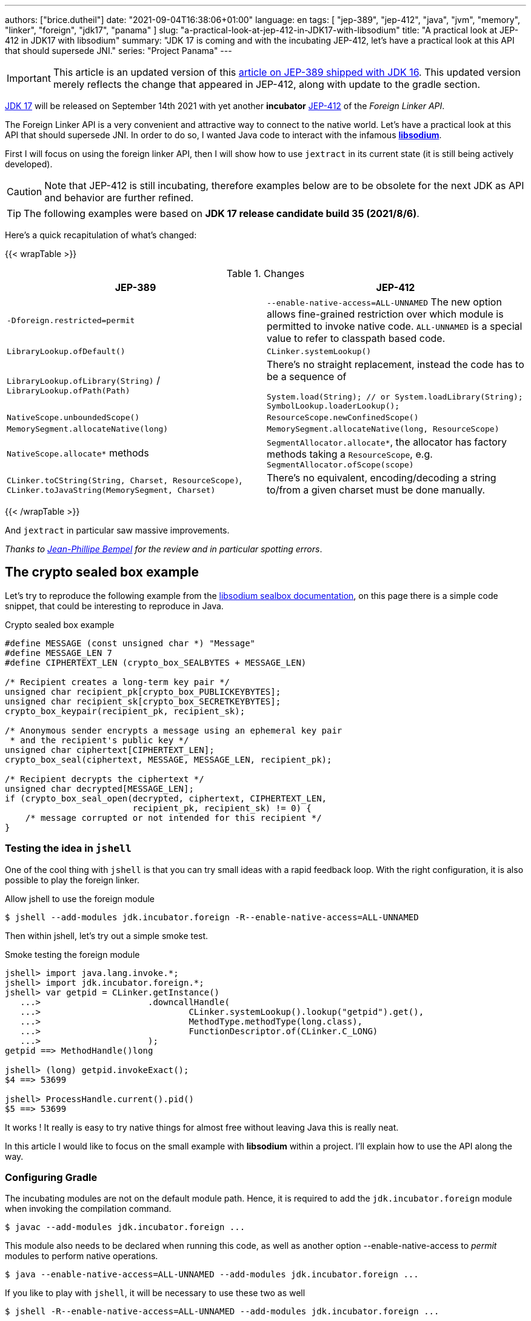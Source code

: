 ---
authors: ["brice.dutheil"]
date: "2021-09-04T16:38:06+01:00"
language: en
tags: [ "jep-389", "jep-412", "java", "jvm", "memory", "linker", "foreign", "jdk17", "panama" ]
slug: "a-practical-look-at-jep-412-in-JDK17-with-libsodium"
title: "A practical look at JEP-412 in JDK17 with libsodium"
summary: "JDK 17 is coming and with the incubating JEP-412, let's have a practical look at this API that should supersede JNI."
series: "Project Panama"
---

IMPORTANT: This article is an updated version of this
https://blog.arkey.fr/2021/02/20/a-practical-look-at-jep-389-in-jdk16-with-libsodium/[article on JEP-389 shipped with JDK 16].
This updated version merely reflects the change that appeared in JEP-412, along
with update to the gradle section.

https://openjdk.java.net/projects/jdk/17/[JDK 17] will be released on September
14th 2021 with yet another *incubator* https://openjdk.java.net/jeps/412[JEP-412]
of the _Foreign Linker API_.


The Foreign Linker API is a very convenient and attractive way to connect to
the native world. Let's have a practical look at this API that should supersede JNI.
In order to do so, I wanted Java code to interact with the infamous
https://doc.libsodium.org/[*libsodium*].

First I will focus on using the foreign linker API, then I will show how to use
`jextract` in its current state (it is still being actively developed).


CAUTION: Note that JEP-412 is still incubating, therefore examples below are to be
obsolete for the next JDK as API and behavior are further refined.

TIP: The following examples were based on *JDK 17 release candidate build 35 (2021/8/6)*.

Here's a quick recapitulation of what's changed:

{{< wrapTable >}}

.Changes
|===
| JEP-389 | JEP-412

| `-Dforeign.restricted=permit`
| `--enable-native-access=ALL-UNNAMED`
The new option allows fine-grained restriction over which module is permitted
to invoke native code. `ALL-UNNAMED` is a special value to refer to classpath
based code.

| `LibraryLookup.ofDefault()`
| `CLinker.systemLookup()`

| `LibraryLookup.ofLibrary(String)` / `LibraryLookup.ofPath(Path)`
a| There's no straight replacement, instead the code has to be a sequence of


[source, java]
----
System.load(String); // or System.loadLibrary(String);
SymbolLookup.loaderLookup();
----


| `NativeScope.unboundedScope()`
| `ResourceScope.newConfinedScope()`

| `MemorySegment.allocateNative(long)`
| `MemorySegment.allocateNative(long, ResourceScope)`

| `NativeScope.allocate*` methods
| `SegmentAllocator.allocate*`, the allocator has factory methods taking a
`ResourceScope`, e.g. `SegmentAllocator.ofScope(scope)`

| `CLinker.toCString(String, Charset, ResourceScope)`,
`CLinker.toJavaString(MemorySegment, Charset)`
| There's no equivalent, encoding/decoding a string to/from a given charset
must be done manually.

|===

{{< /wrapTable >}}


And `jextract` in particular saw massive improvements.

_Thanks to https://twitter.com/jpbempel[Jean-Phillipe Bempel] for the review and
in particular spotting errors_.

== The crypto sealed box example

Let's try to reproduce the following example from the
https://doc.libsodium.org/public-key_cryptography/sealed_boxes[libsodium sealbox documentation],
on this page there is a simple code snippet, that could be interesting to reproduce in Java.

.Crypto sealed box example
[source, c]
----
#define MESSAGE (const unsigned char *) "Message"
#define MESSAGE_LEN 7
#define CIPHERTEXT_LEN (crypto_box_SEALBYTES + MESSAGE_LEN)

/* Recipient creates a long-term key pair */
unsigned char recipient_pk[crypto_box_PUBLICKEYBYTES];
unsigned char recipient_sk[crypto_box_SECRETKEYBYTES];
crypto_box_keypair(recipient_pk, recipient_sk);

/* Anonymous sender encrypts a message using an ephemeral key pair
 * and the recipient's public key */
unsigned char ciphertext[CIPHERTEXT_LEN];
crypto_box_seal(ciphertext, MESSAGE, MESSAGE_LEN, recipient_pk);

/* Recipient decrypts the ciphertext */
unsigned char decrypted[MESSAGE_LEN];
if (crypto_box_seal_open(decrypted, ciphertext, CIPHERTEXT_LEN,
                         recipient_pk, recipient_sk) != 0) {
    /* message corrupted or not intended for this recipient */
}
----

=== Testing the idea in `jshell`

One of the cool thing with `jshell` is that you can try small ideas with a rapid
feedback loop. With the right configuration, it is also possible to play the
foreign linker.

.Allow jshell to use the foreign module
[source, shell]
----
$ jshell --add-modules jdk.incubator.foreign -R--enable-native-access=ALL-UNNAMED
----

Then within jshell, let's try out a simple smoke test.

.Smoke testing the foreign module
[source]
----
jshell> import java.lang.invoke.*;
jshell> import jdk.incubator.foreign.*;
jshell> var getpid = CLinker.getInstance()
   ...>                     .downcallHandle(
   ...>                             CLinker.systemLookup().lookup("getpid").get(),
   ...>                             MethodType.methodType(long.class),
   ...>                             FunctionDescriptor.of(CLinker.C_LONG)
   ...>                     );
getpid ==> MethodHandle()long

jshell> (long) getpid.invokeExact();
$4 ==> 53699

jshell> ProcessHandle.current().pid()
$5 ==> 53699
----

It works ! It really is easy to try native things for almost free without
leaving Java this is really neat.

In this article I would like to focus on the small example
with **libsodium** within a project. I'll explain how to use the API along the way.


=== Configuring Gradle

The incubating modules are not on the default module path. Hence, it is required
to add the `jdk.incubator.foreign` module when invoking the compilation command.

[source, shell]
----
$ javac --add-modules jdk.incubator.foreign ...
----

This module also needs to be declared when running this code, as well as
another option --enable-native-access to _permit_ modules to perform native operations.

[source, shell]
----
$ java --enable-native-access=ALL-UNNAMED --add-modules jdk.incubator.foreign ...
----

If you like to play with `jshell`, it will be necessary to use these two as well

[source, shell]
----
$ jshell -R--enable-native-access=ALL-UNNAMED --add-modules jdk.incubator.foreign ...
----

Then comes the question to configure the build tool. I am using Gradle, the
configuration is likely similar for other build tool.

TIP: The following lines assume Gradle 7.2.


.build.gradle.kts
[source, kotlin]
----
// ...

java {
    toolchain {
        languageVersion.set(JavaLanguageVersion.of(17))
    }
}

tasks {
    withType<JavaCompile>().configureEach {
        options.compilerArgs = listOf(
                "--add-modules", "jdk.incubator.foreign" // <1>
        )
        options.release.set(17)
    }

    withType<JavaExec>().configureEach {
        jvmArgs("--enable-native-access=ALL-UNNAMED", // <2>
                "--add-modules", "jdk.incubator.foreign")
        javaLauncher.set(project.javaToolchains.launcherFor(java.toolchain)) // <3>
    }

    withType<Test>().configureEach {
        useJUnitPlatform()
        jvmArgs("--enable-native-access=ALL-UNNAMED", // <4>
                "--add-modules", "jdk.incubator.foreign")
    }
}
----
<1> Let the compiler knows about the `jdk.incubator.foreign` module
<2> Configure the tasks that execute a main class, while this is not immediately useful
IntelliJ IDEA will pick up this configuration, when you click running a `main` method.
<3> Currently, the project toolchain is not the default value for some properties
like the `JavaExec` task launcher, see https://github.com/gradle/gradle/issues/16791[gradle/gradle/issues#16791].
<4> Configure test tasks to be able to run `jdk.incubator.foreign` tests.

=== The first and minimal call `crypto_box_sealbytes`

==== Lookup

The very first thing to set up is the native symbol lookup mechanism. In JDK 17
the nifty `LibraryLookup` is gone, in my opinion this API was better as it allowed
to pass a path, which is particularly useful when embedding native libraries in JARs.

Basically in the JDK 17 there's two options:

* `CLinker.systemLookup()` this mechanism will find symbols in the system libraries,
libraries of the JVM itself ; the path is defined in this property `sun.boot.library.path`
+
[source, shell]
----
$ jshell -s - <<< "System.out.println(System.getProperty(\"sun.boot.library.path\"))"
/Users/brice/.asdf/installs/java/openjdk-17/lib
----
+
And it doesn't seem related to classloader.

* `SymbolLookup.loaderLookup()` on the other hand appear to be based library
loaded via `System.load` / `System.loadLibrary`, which are tied to the classloader.
This mechanism will look up libraries defined in the `java.library.path` property
+
[source, shell]
----
jshell -s - <<< "System.out.println(System.getProperty(\"java.library.path\"))"
/Users/brice/Library/Java/Extensions:/Library/Java/Extensions:/Network/Library/Java/Extensions:/System/Library/Java/Extensions:/usr/lib/java:.
----

So which method to choose ?

Assuming libsodium has been installed with https://brew.sh[homebrew]
(`brew install libsodium`) this should install a symbolic link in
`$(brew --prefix)/lib/libsodium.dylib` (or `/usr/local/lib/libsodium.dylib`).

Basically there's two choice to consume this library, and it is very similar to
what was needed with JNI.

* either the runtime execution requires alteration via the environment variable
`JAVA_LIBRARY_PATH`, and the library can be loaded by its name `System.loadLibrary("sodium")` .
+
----
env JAVA_LIBRARY_PATH=:/usr/local/lib java --enable-native-access=ALL-UNNAMED ...
----

* or the code explicitly load the library from a path `System.load("/usr/local/lib/libsodium.dylib")`
without requiring to change environment variable.

In the code however the question remain: Which lookup mechanism ?

* Well if it's a library loaded via `System::load` or `System::loadLibrary`
then use `SymbolLookup.loaderLookup()`.
* If it is system library with system symbols like `printf` or `getpid`, the code
need to use `CLinker.systemLookup`.


Let's define the lookup this way for this article

[source, java]
----

static {
    System.load("/usr/local/lib/libsodium.dylib");
    libsodiumLookup = SymbolLookup.loaderLookup();
}
----


==== From C to Java

Going back to the snippet to translate, the first lines makes use of a few macros
(the lines starting with `#define`), we can assume that `MESSAGE` will be a
method parameter, `MESSAGE_LEN` will be derived from the message parameter,
and `CIPHERTEXT_LEN` is also derived from the message but needs another constant
`crypto_box_SEALBYTES`.

The first thing needed is to acquire the `crypto_box_SEALBYTES` constant, looking at
https://github.com/jedisct1/libsodium/blob/ae4add868124a32d4e54da10f9cd99240aecc0aa/src/libsodium/include/sodium/crypto_box.h#L125-L127[`crypto_box.h`]
there's a method `size_t crypto_box_sealbytes(void);` that returns this constant.

It's simple, and it will be the first method I will present here.

The first challenge is to map the return type `size_t`, _unsigned integer type_,
since the constant
https://github.com/jedisct1/libsodium/blob/ae4add868124a32d4e54da10f9cd99240aecc0aa/src/libsodium/include/sodium/crypto_box.h#L125-L127[^1^]
https://github.com/jedisct1/libsodium/blob/ae4add868124a32d4e54da10f9cd99240aecc0aa/src/libsodium/include/sodium/crypto_box_curve25519xsalsa20poly1305.h#L19[^2^]
https://github.com/jedisct1/libsodium/blob/ae4add868124a32d4e54da10f9cd99240aecc0aa/src/libsodium/include/sodium/crypto_box_curve25519xsalsa20poly1305.h#L35[^3^]
is inferior to the integer max value and that I'd like to use
this as an array size, I will map it to an `int`.

.crypto_box_sealbytes (.java)
[source, java]
----
MethodHandle crypto_box_sealbytes =
        CLinker.getInstance()
               .downcallHandle(
                       libsodiumLookup.lookup("crypto_box_sealbytes").get(),
                       MethodType.methodType(int.class),
                       FunctionDescriptor.of(CLinker.C_INT)
               );

var crypto_box_SEALBYTES = (int) crypto_box_sealbytes.invokeExact();
----

The java type and the C descriptor must match, otherwise the call will fail at
runtime with a `IllegalArgumentException`.

.Carrier mismatch long != b32
[role="primary"]
====
If the java method type used `long.class`, and the C descriptor was `C_INT`,
the code would have failed with a carrier mismatch.

[source]
----
java.lang.IllegalArgumentException: Carrier size mismatch: long != b32[abi/kind=INT]
----
====

.Carrier mismatch int != b64
[role="secondary"]
====
If the java method type used `int.class`, and the C descriptor was `C_LONG`,
the code would have failed with a carrier mismatch.

[source]
----
java.lang.IllegalArgumentException: Carrier size mismatch: int != b64[abi/kind=LONG]
----
====

For reference, `CLinker.C_INT` is actually a `MemoryLayout`, a _layout_ is used
to model native memory, it is particularly useful when modeling the native
datatype like ``struct``s, ``union``s, etc.


=== Then a more interesting case, passing argument pointers

The next part of the example is a little more involved code, the
`crypto_box_keypair` method takes two array pointers `recipient_pk` and
`recipient_sk`, the generated keypair will be written to the given byte array.

.crypto_box_keypair (.c)
[source, c]
----
unsigned char recipient_pk[crypto_box_PUBLICKEYBYTES];
unsigned char recipient_sk[crypto_box_SECRETKEYBYTES];
crypto_box_keypair(recipient_pk, recipient_sk);
----

In order to initialize the size of these arrays, the codes needs
two constants `crypto_box_PUBLICKEYBYTES` and
`crypto_box_SECRETKEYBYTES`. To access these two it'll be the same
as `crypto_box_SEALBYTES`.

The C mapping is easy to get : a void method that takes 2 pointers 
`FunctionDescriptor.ofVoid(C_POINTER, C_POINTER)`. In Java the method type
require a type called `MemoryAddress` which represents the pointer address.

The pointers need to point to some memory. That's what the `MemorySegment` type
is for. Before invoking the method the necessary memory will be allocated
via `MemorySegment::allocateNative`, and the respective memory segment address
will be passed.

.crypto_box_keypair (.java)
[source, java]
----
MethodHandle crypto_box_keypair =
        CLinker.getInstance().downcallHandle(
                libsodiumLookup.lookup("crypto_box_keypair").get(),
                MethodType.methodType(
                        void.class,
                        MemoryAddress.class, // pk
                        MemoryAddress.class  // sk
                ),
                FunctionDescriptor.ofVoid(C_POINTER, C_POINTER)
        );

var recipientPublicKey = MemorySegment.allocateNative(crypto_box_publickeybytes(), scope); // <1>
var recipientSecretKey = MemorySegment.allocateNative(crypto_box_secretkeybytes(), scope); // <1>
crypto_box_keypair.invokeExact(recipientPublicKey.address(),
                               recipientSecretKey.address());

var kp = new CryptoBoxKeyPair(
        recipientPublicKey.toByteArray(),
        recipientSecretKey.toByteArray()
);
----
<1> The `MemorySegment::allocateNative` method takes the segment size and a `ResourceScope`.

JEP-389 already had the concept of bounded usage for memory segments with
the `NativeScope` class, but it was still possible to write code that never
deallocates native memory.
The API in the JEP-412 improves over JEP-389 and now imposes the user to handle
*the native segment lifecycle* via the same concepts embodied by the
`ResourceScope` type.

The above is completed by wrapping it in a _try-with-resources_ block with a
`ResourceScope`, the scope will be take care the allocated memory segment upon
the block exit.

.crypto_box_keypair with `ResourceScope` (.java)
[source, java]
----
MethodHandle crypto_box_keypair = ...

try (var scope = ResourceScope.newConfinedScope()) {
    var recipientPublicKey = MemorySegment.allocateNative(crypto_box_publickeybytes(), scope);
    var recipientSecretKey = MemorySegment.allocateNative(crypto_box_secretkeybytes(), scope);

    crypto_box_keypair.invokeExact(recipientPublicKey.address(),
                                   recipientSecretKey.address());

    return new CryptoBoxKeyPair(
            recipientPublicKey.toByteArray(),
            recipientSecretKey.toByteArray()
    );
}
----

In order to get back the off-heap content into Java types, the code can call
any of the `to\{The Java Type}` methods on the `MemorySegment` instance, they
will take care of the conversion.

There's more to say about allocation API in JEP 412, please refer to section :
<<memory-allocation>>.


=== Next invoking the sealing method

The next method to call is `crypto_box_seal`, which also takes
pointers and a message length.

.crypto_box_seal (.c)
[source, c]
----
unsigned char ciphertext[CIPHERTEXT_LEN];
crypto_box_seal(ciphertext, MESSAGE, MESSAGE_LEN, recipient_pk);
----

However when looking at the
https://github.com/jedisct1/libsodium/blob/ae4add868124a32d4e54da10f9cd99240aecc0aa/src/libsodium/include/sodium/crypto_box.h#L129-L132[C signature]
we notice something _unusual_ for Java developers: the message length
argument is of type `long long`!

In C or C++, this declaration means the type is at least 8 bytes (64 bits),
this means a Java `long` type is what is needed.

In particular here's a breakdown of the signed integers. It is incomplete
as they can be declared differently (e.g. `long` is the same as `long int`,
or `long long` is the same as `long long int`), this https://en.wikipedia.org/wiki/C_data_types[wikipedia page] has a more complete overview of
C data types.

{{< wrapTable >}}

.Signed integers
[cols="2m,8a"]
|===

| int a| A signed integer type with _the natural size suggested by the
architecture of the execution environment_, +
with a minimum of 2 byte (16 bits, asciimath:[[-32767; +32767\]]).

On a 64bits CPU, `int` is 4bytes and the range becomes asciimath:[[-2147483647; +2147483647\]];
| long | A signed integer type that is at least so 4 bytes (asciimath:[[-2147483647; +2147483647\]]).

On a 64bits CPU, `long` is 8bytes and the range becomes asciimath:[[−9223372036854775807; +9223372036854775807\]];

| long long | A signed integer type that is at least so 8 bytes (asciimath:[[−9223372036854775807; +9223372036854775807\]]).

On a 64bits CPU, `long long` is still 8 bytes long.

|===

{{< /wrapTable >}}

[CAUTION]
====
When you start to study these C data types a bit more, you'll notice
two things that just don't match with Java types:

* `unsigned` integers, while they do have the same width as their signed
counterpart, their math is different as their range is different:
** ``unsigned long``'s range is stem:[[0; +4294967295\]] (on a 64-bit CPU)
** ``unsigned long long``'s range is stem:[[0; +18446744073709551615\]] (on a 64 bit CPU)
* ``long double``s are larger than 64 bytes, I never had to use those, but it
seems they can be as big as 128 bits (16 bytes).

As a reminder `size_t` is unsigned.
====


////
#include<stdio.h>
// #include<limits.h> // see INT_MAX, LONG_MAX, LLONG_MAX


int main()
{
    printf("size of size_t = %ld\n", sizeof(size_t));

    printf("Size of int = %ld\n", sizeof(int));
    printf("Size of long = %ld\n", sizeof(long));
    printf("Size of long long = %ld\n", sizeof(long long));

    printf("Size of unsigned int = %ld\n", sizeof(unsigned int));
    printf("Size of unsigned long = %ld\n", sizeof(unsigned long));
    printf("Size of unsigned long long = %ld\n", sizeof(unsigned long long));

    printf("Size of long double = %ld\n", sizeof(long double));
}

(sysctl machdep.cpu => Intel(R) Core(TM) i7-8559U CPU @ 2.70GHz / x86_64)

size of size_t = 8
Size of int = 4
Size of long = 8
Size of long long = 8
Size of unsigned int = 4
Size of unsigned long = 8
Size of unsigned long long = 8
Size of long double = 16
////

.crypto_box_seal definition (.c)
[source, c]
----
SODIUM_EXPORT
int crypto_box_seal(unsigned char *c, const unsigned char *m,
                    unsigned long long mlen, const unsigned char *pk)
            __attribute__ ((nonnull(1, 4)));
----

For this post, and I intend to pass a short `String` message,
which is baked by a `char` array, and array length in Java are limited
to the positive values of an `int` (asciimath:[[0; +2147483647\]];).

.crypto_box_seal (.java)
[source, java]
----
var crypto_box_seal = CLinker.getInstance().downcallHandle(
        libsodiumLookup.lookup("crypto_box_seal").get(),
        MethodType.methodType(int.class,
                              MemoryAddress.class, // cipherText, output buffer
                              MemoryAddress.class, // message
                              long.class,          // message length
                              MemoryAddress.class  // publicKey
        ),
        FunctionDescriptor.of(C_INT,
                              C_POINTER,
                              C_POINTER,
                              C_LONG_LONG,
                              C_POINTER)
);

try (var scope = ResourceScope.newConfinedScope()) {
    var segmentAllocator = SegmentAllocator.ofScope(scope);
    var nativeMessage = CLinker.toCString(message, scope);
    var cipherText = segmentAllocator.allocate(crypto_box_sealbytes() + nativeMessage.byteSize());
    var ret = (int) crypto_box_seal.invokeExact(
            cipherText.address(),
            nativeMessage.address(),
            (long) nativeMessage.byteSize(),
            segmentAllocator.allocateArray(C_CHAR, publicKey).address());
    );
    return cipherText.toByteArray();
}
----

There's a few thing to notice :

. The `toCString` method don't take anymore a charset compared to JEP-389 (JDK-16),
and encode the String to UTF-8. This change implies to pay attention to native APIs
that may not understand wide characters like `中文` that require more than 1 byte
to encode the character. Consequently, native API that may need the length
have to pay attention to this detail too -- UTF-8 encode characters in one or
more byte if necessary -- in other words don't rely on `String::length` to count
bytes.
+
In the above snippet, the `String` is first encoded then the length is
taken from the memory segment `nativeMessage.byteSize()`.
+
Alternatively the encoding could have been done using a charset via `String::getBytes`.
And the actual size taken from the resulting byte array.

. The `var ret` is not used, however due to the _dynamic_
nature of `invokeExact`, the compiler needs the *exact* signature on the
call-site, that's why the result of this invocation is assigned to an `int`
variable even if it is not used.
+
Without this assignment the JVM would have raised a `WrongMethodTypeException`,
in this case the exception message helps to identify the type differences
in the signature:
+
[source]
----
java.lang.invoke.WrongMethodTypeException: expected (MemoryAddress,MemoryAddress,long,MemoryAddress)int but found (MemoryAddress,MemoryAddress,long,MemoryAddress)void
----


=== Ending the crypto box example

The last method call of this snippet ends the libsodium _crypto box_ example.
The method `crypto_box_seal_open` take pointers and a ciphered text length,
so let's apply again what has been done for `crypto_box_seal`.

.crypto_box_seal_open (.c)
[source,c]
----
unsigned char decrypted[MESSAGE_LEN];
if (crypto_box_seal_open(decrypted, ciphertext, CIPHERTEXT_LEN,
    recipient_pk, recipient_sk) != 0) {
    /* message corrupted or not intended for this recipient */
}
----

Which translates to

.crypto_box_seal_open (.java)
[source, java]
----
var crypto_box_seal_open = getInstance().downcallHandle(
        libsodiumLookup.lookup("crypto_box_seal_open").get(),
        MethodType.methodType(int.class,
                              MemoryAddress.class, // message
                              MemoryAddress.class, // cipherText
                              long.class,          // cipherText.length
                              MemoryAddress.class, // public key
                              MemoryAddress.class  // secret key
        ),
        FunctionDescriptor.of(C_INT,
                              C_POINTER,
                              C_POINTER,
                              C_LONG_LONG,
                              C_POINTER,
                              C_POINTER
        )
);

try (var scope = ResourceScope.newConfinedScope()) {
    var allocator = SegmentAllocator.ofScope(scope); // <1>
    var decipheredText = allocator.allocateArray(C_CHAR,
                                                 cipherText.length - crypto_box_sealbytes());
    var ret = (int) crypto_box_seal_open.invokeExact(decipheredText.address(),
                                                     scope.allocateArray(C_CHAR, cipherText).address(),
                                                     (long) cipherText.length,
                                                     scope.allocateArray(C_CHAR, publicKey).address(),
                                                     scope.allocateArray(C_CHAR, secretkey).address());

    return CLinker.toJavaString(decipheredText); // <2>
}
----
<1> `MemorySegment` offers API to allocate segments, to allocate arrays `SegmentAllocator`
offers a better API
<2> In JDK 16, using `toJavaString` raised a `IndexOutOfBoundsException` with the message
`Out of bound access on segment MemorySegment\{ id=0x6f11d841 limit: 20 }; new offset = 20; new length = 1`.
+
Indeed, during my first use of the foreign linker API in the JDK 16 I used
`String::length` to indicate the number of bytes to _seal_, a Java String length
that didn't include the null character `\0` that terminates a C string. Which caused
this bound issue during the reverse operation `toJavaString`.
+
The seal example with JDK 17 API uses the memory segment's length, which
thereby prevents ths issue from happening.

CAUTION: This reminds us that one has to be careful with String and encodings.

A side note, in this snippet too I have intentionally left out the returned
status of `crypto_box_seal_open`, to focus on the foreign module API, but this
would make sense to perform checks on the returned value before returning the
buffer just as it is suggested on the libsodium documentation.

More interestingly this example introduces the `SegmentAllocator` of the JEP-412
which offers a richer set of API that can use __layout__s, in particular it can
be used for array allocation.

`SegmentAllocator` provides different allocation strategies.

{{< wrapTable >}}

.Different segment allocators
[cols="2"]
|===

| `SegmentAllocator.ofScope(ResourceScope)`
| It is a regular allocator for native memory. +
It uses a standard `malloc` call. The new allocated +
segments will all be cleaned when the +
scope closes.


| `SegmentAllocator.ofSegment(MemorySegment)`
| This allows to reuse, or recycle, the same memory segment.

Allocated segments are all sub parts of this parent memory +
segment. This is useful to limit allocations as `malloc` +
operations as they are known to be expensive.

| `SegmentAllocator.arenaAllocator(scope)`
| This allocator is doing https://en.wikipedia.org/wiki/Region-based_memory_management[region based memory management].

The short version of the arena memory management is : +
the allocator allocates a chunk of memory and either +
use a slice of that segment, or allocate a new +
chunk of memory to satisfy the allocation request. +
Since segment are scoped in inside a ResourceScope, +
they are freed, and their slice can be used again.
This allocator is useful to limit costly `malloc` +
operations, yet allows more flexibility than the +
alternative segment recycling.

The factory has an overload that takes a size, in this +
case allocations are possible until no further allocation +
is possible, ie it won't add a new underlying chunk +
of memory.


|===

{{< /wrapTable >}}

All allocators are thread safe, but a confined scope will restrict the allocation
to the owner thread.








=== Wrap up on manually using the Foreign Linker API

I didn't cover everything this API has to offer, like the _up call_ stubs,
which is a way to pass a function pointer to the native code, nor did I cover
the every feature of JEP-412, like `MemorySegment` or `MemoryLayout` API.

At this time I find this API a pleasure to use compared to JNI. _Note that
I don't have experience with JNA, so I may be lacking perspective there._

There's a few pitfalls to be aware of using API that use pointers or reference,
String encoding is of particular interest, and `MemorySegment` lifecycles
get more complicated if those segments are shared between threads.
Overall I found the API well-designed and well documented, but if you're novice
in this area, you'll likely need other reading materials. A package wide
documentation, in `jdk.incubator.foreign`, should definitely fill this gap in
my opinion.

The chosen example was concise in native code, but writing the stubs in Java
is quickly tedious and verbose. JDK developers felt the same way as they
are also investing energy on a tool named `jextract` whose goal is to reduce
the tedious work amount. I'll show in a section below what can be done with
the current state of `jextract`.

[[memory-allocation]]
== Remarks about ``MemorySegment``s  memory mapping


``MemorySegment`` do have the same constraints as ``DirectByteBuffer``s,
ie the segment can't go over `Runtime.getRuntime().maxMemory()`

.Allocating a very bigger segment than `maxMemory`
[source]
----
Exception in thread "main" java.lang.OutOfMemoryError: Cannot reserve 2147483648 bytes of direct buffer memory (allocated: 8192, limit: 522190848)
----

This limit is configurable by setting the `-XX:MaxDirectMemorySize=\{size}` flag.

[source, java]
----
var memorySegment = MemorySegment.allocateNative(nativeSegmentSize);
----


There's one interesting thing with this API it is possible to access the address
from the API, via `MemorySegment::address`, and one can bet the hexadecimal
representation, via `Long.toHexString(memorySegment.address().toRawLongValue())`.

.MemoryAddress::toString
[source]
----
MemoryAddress{ base: null offset=0x7fc513fff010 }
----

If you are on Linux then you use `pmap` from the _procps_ package to
inspect memory mappings of the JVM.

./pmap output of a 2 GiB native segment
[source]
----
151:   java --enable-native-access=ALL-UNNAMED --add-modules jdk.incubator.foreign -XX:MaxDirectMemorySize=2100m MemorySegments.java
Address           Kbytes     RSS   Dirty Mode  Mapping
...
0000557635ba1000       4       0       0 r-x-- java
0000557635ba3000       4       0       0 r---- java
0000557635ba4000       4       0       0 rw--- java
0000557636d4b000     132      16      16 rw---   [ anon ]
00007fc513fff000 2097156 1811456 1811456 rw---   [ anon ] <1>
00007fc594000000     132       0       0 rw---   [ anon ]
00007fc594021000   65404       0       0 -----   [ anon ]
...
----
<1> This is the allocated segment, 2 GiB <==> 2097152 KiB, this segment is a bit
larger by one page (4 KiB). And in fact the base address of the segment is
`0x7fc513fff010`.

In this case it is not related to alignment, but it may be possible. What is
important is that the address of a `MemorySegment` may be contained in a larger
memory mapping.

One important and useful distinction with ``DirectByteBuffer``s is the presence
of a `MemorySegment::close` method, that will *immediately free the native mapping*
when called.
``DirectByteBuffer`` used to be challenging because they had no explicit method
to free the native mapping, and as such had to wait for the GC to kick in
order to be freed.

.Initialization
Another thing to remind is that the memory mapping is zeroed, that means
a big segment will take a noticeable time to get initialized. As with
``DirectByteBuffer``s this pattern is interesting when inspecting off-heap memory.

.Scope
Usually it is more practical to use the `NativeScope` API as it is easier to
reason about boundaries of the involved memory mapping.
Using a larger `MemorySegment` could be interesting when it has to be sliced and
shared among various threads. Also given the high initialization cost for large
segments it's likely to have the same lifecycle as the application.
Typically, in a few years, Netty, Aeron, Kafka, Cassandra, ...
could make use of this API !

.Slices
[.line-through]#One thing that caught me off-guard with JEP-389, is that when closing a _slice_ (created by
`MemorySegment::asSlice`) also closes the underlying segment.# This is no longer the case
with JEP-412 since `MemorySegment` is not anymore `AutoCloseable`. Problem solved.

.Access modes
The `READ`, `WRITE`, `CLOSE` access modes and related API disappeared from
`MemorySegment`, now the only choice is to return a read-only view of the
segment via `MemorySegment::asReadOnly`. Which is more limited, but way more
intuitive to use.

.File API
Until JEP-389, we used a `FileChannel` and a `MappedByteBuffer` to memory map a
file. The JEP-389 also take care of this use case, by using the `mapFile` factory
method. JEP 412 amend this API with a `ResourceScope` parameter.

[source, java]
----
try (var scope = ResourceScope.newConfinedScope()) {
    MemorySegment.mapFile(path, // <1>
                          0, // <2>
                          Files.size(path), // <3>
                          FileChannel.MapMode.READ_ONLY, // <4>
                          scope);
  // ...
}
----
<1> A path e.g. Path.of("...")
<2> The base offset
<3> The size of the mapping, here the complete file
<4> The mapping mode

The `MemorySegment` is not any more auto closeable, instead it will be immediately
freed when the code leaves the try-with-resources block.

Also, with JEP 412, a `MemorySegment` gains some API (`MemorySegment::load`,
`MemorySegment::unload`, `MemorySegment::force`) that allows to force IO operations.
The `force` method looks particularly useful when forcing a write operation to
disk (`fsync`) to page-out to a colder storage such as a disk.


== JEP-389, now JEP-412 foreign functions and memory is still incubating

In JDK 17 `MemorySegment` dropped `AutoCloseable`, `NativeScope` is replaced by
`ResourceScope`, the loss of the `LibraryLookup` with an API with a different
scope replaced by `SymbolLookup` API, appearance of the `SegmentAllocator`.
`jextract` saw very good improvement, it seems mature enough to be featured
in a standard JDK, yet it is not part of incubator module. In fact, jextract
might never be part of the JDK itself as it might be distributed by other
mechanisms, see this https://mail.openjdk.java.net/pipermail/panama-dev/2021-May/013898.html[discussion].

Given all this, I am not sure JEP-412 will get out of incubating for JDK 18 as
well. JEP-412 is working well and show great refinements, but to me the
developers are still tackling the API to get it right, indeed a broken API
could lead to broken applications. As with the previous
incubator, I think they are doing a fantastic job in my opinion.


== `jextract`

`jextract` is still being backed and was not included in JDK 17
for incubation, but since it complements JEP-412, I wanted to give
it a try and showcase its usefulness.

TIP: The jextract version used in this entry comes the _build 17-panama+3-167_
that can be downloaded https://jdk.java.net/panama/[here].

This tool leverages the native `libclang` and the `jdk.incubator.foreign`
module.

In order to be able to use it, one should download the panama jdk
here: https://jdk.java.net/panama/. Don't be scared by _early access_,
JDK 17 (very early at this stage) or the other warnings, you just need
to use `jextract` not the panama jdk.

CAUTION: Again the `jextract` tool is still being backed at this time.
That means it that everything below can be obsolete any time.

=== Extracting Java liking code from the Libsodium headers

The first thing I need is to get the headers of libsodium, either use
the headers installed by homebrew with symbolic links placed in
`/usr/local/include` (or `$(brew --prefix)/include`), or clone the repo
(Make sure to check out the correct tag for the installed binary library,
`1.0.18` at this time).

==== First contact with `jextract`

.`jextract` first use
[source, shell]
----
$ jextract
  -d src/main/java \ <1>
  -l sodium \ <2>
  --target-package com.github.bric3.sodium \ <3>
  -I $(brew --prefix)/include/sodium \ <4>
  $(brew --prefix)/include/sodium.h <5>
WARNING: Using incubator modules: jdk.incubator.foreign, jdk.incubator.jextract
/usr/local/include/sodium/crypto_hash_sha512.h:13:10: fatal error: 'stdlib.h' file not found
----
<1> Destination of the generated sources
<2> Specifies the name of library, this option is important as it will drive the
way the library is loaded, with `-l sodium` the library has to be available on
the `java.library.path`.
<3> Indicates the target package of the generated source
<4> Includes of the library (some files include others in the library)
//<5> Only includes symbols from the given file, otherwise symbols of
//other includes may be extracted
<5> The C header file

Obviously some standard C headers are not discovered by `jextract`.

.macOs
On macOs the solution is to use the header that are installed by XCode, at this location

[source]
----
/Applications/Xcode.app/Contents/Developer/Platforms/MacOSX.platform/Developer/SDKs/MacOSX.sdk/usr/include
----

.Linux
The above command used to fail for an equivalent reason, I had to find the local
compiler includes like this on Fedora `/usr/lib/gcc/x86_64-redhat-linux/8/include`.
Now with the _build 17-panama+3-167_ `jextract` worked fine.

This issue is tracked by the ticket https://bugs.openjdk.java.net/browse/JDK-8262127[JDK-8262127].

Also, I noticed that `jextract` generates classes first, but you can pass
a `--source` option to configure it to generate sources instead.

.Possible problems when working with libsodium repository clone
[%collapsible]
====
`jextract` might fail the `extraction` process on the file `version.h`.

Reminder, in the libsodium repository, headers are located in this folder `src/libsodium/include`.

.Includes the compiler headers
[source, shell]
----
$ jextract \
  -d src/main/java \
   -l sodium \
   --source \ <1>
   --target-package com.github.bric3.sodium \
   -I /usr/lib/gcc/x86_64-redhat-linux/8/include \ <2>
   -I src/libsodium/include/ \
   -I src/libsodium/include/sodium \
   src/libsodium/include/sodium.h
src/libsodium/include/sodium.h:5:10: fatal error: 'sodium/version.h' file not found
----
<1> Generates the sources
<2> the compiler includes installed on this linux image

In the libsodium repository there's a file named `version.h.in`,
and upon inspection of its content I noticed placeholders that suggest
a preliminary phase in the libsodium build will generate the final `version.h`.
In native sources this usually happen via a combination of `./autogen.sh`
and `./configure`.

Let's prepare the code base.

.Configure libsodium codebase
[source, shell]
----
$ ./autogen.sh
autoreconf: Entering directory `.'
autoreconf: configure.ac: not using Gettext
autoreconf: running: aclocal --force -I m4
autoreconf: configure.ac: tracing
autoreconf: configure.ac: creating directory build-aux
autoreconf: running: libtoolize --copy --force
libtoolize: putting auxiliary files in AC_CONFIG_AUX_DIR, 'build-aux'.
libtoolize: copying file 'build-aux/ltmain.sh'
libtoolize: putting macros in AC_CONFIG_MACRO_DIRS, 'm4'.
libtoolize: copying file 'm4/libtool.m4'
libtoolize: copying file 'm4/ltoptions.m4'
libtoolize: copying file 'm4/ltsugar.m4'
libtoolize: copying file 'm4/ltversion.m4'
libtoolize: copying file 'm4/lt~obsolete.m4'
autoreconf: running: /usr/bin/autoconf --force
autoreconf: configure.ac: not using Autoheader
autoreconf: running: automake --add-missing --copy --force-missing
configure.ac:75: installing 'build-aux/compile'
configure.ac:9: installing 'build-aux/config.guess'
configure.ac:9: installing 'build-aux/config.sub'
configure.ac:10: installing 'build-aux/install-sh'
configure.ac:10: installing 'build-aux/missing'
src/libsodium/Makefile.am: installing 'build-aux/depcomp'
parallel-tests: installing 'build-aux/test-driver'
autoreconf: Leaving directory `.'
Downloading config.guess and config.sub...
Done.

./configure
checking build system type... x86_64-pc-linux-gnu
checking host system type... x86_64-pc-linux-gnu
checking for a BSD-compatible install... /usr/bin/install -c
checking whether build environment is sane... yes
checking for a thread-safe mkdir -p... /usr/bin/mkdir -p
checking for gawk... gawk
checking whether make sets $(MAKE)... yes
checking whether make supports nested variables... yes
checking whether UID '0' is supported by ustar format... yes
checking whether GID '0' is supported by ustar format... yes
checking how to create a ustar tar archive... gnutar
checking whether make supports nested variables... (cached) yes
checking whether to enable maintainer-specific portions of Makefiles... no
checking whether make supports the include directive... yes (GNU style)
checking for gcc... gcc
...
configure: creating ./config.status
config.status: creating Makefile
config.status: creating builds/Makefile
config.status: creating contrib/Makefile
config.status: creating dist-build/Makefile
config.status: creating libsodium.pc
config.status: creating libsodium-uninstalled.pc
config.status: creating msvc-scripts/Makefile
config.status: creating src/Makefile
config.status: creating src/libsodium/Makefile
config.status: creating src/libsodium/include/Makefile
config.status: creating src/libsodium/include/sodium/version.h <1>
config.status: creating test/default/Makefile
config.status: creating test/Makefile
config.status: executing depfiles commands
config.status: executing libtool commands
----
<1> Configuring `version.h` with version values


Finally, this time `jextract` worked as expected.

====


==== Narrowing down the extraction

Looking at the generated classes, there's a bag of *288 files*, not even
mentioning the symbols in these types.

When I looked at `jextract` during my review of JEP 389, `jextract` had
an option `--filter` that was supposed to only emit symbols of a specific file.
At this time of writing, this option is gone and replaced by a
https://mail.openjdk.java.net/pipermail/panama-dev/2021-March/012499.html[different mechanism].

The previous mechanism filtered headers by their path, the new mechanism however
allows filtering by `type`, see these option in the help message.

.include-(function|macro|struct|typedef|union|var) options
[source]
----
--include-function <String>    name of function to include
--include-macro <String>       name of constant macro to include
--include-struct <String>      name of struct definition to include
--include-typedef <String>     name of type definition to include
--include-union <String>       name of union definition to include
--include-var <String>         name of global variable to include
----

At first this looks like a huge effort to list every symbol (function, data
types, variables, etc.), but there's a nifty trick. `jextract` comes with
`--dump-includes`. This option alter `jextract` behavior in that it won't generate
source or class bindings, but instead it will dump symbols in the given file.

.dumping symbols configuration
[source, shell, role="primary"]
----
jextract \
  -d src/main/java \
  -l sodium \
  --source \
  --target-package com.github.bric3.sodium \
  -I /Applications/Xcode.app/Contents/Developer/Platforms/MacOSX.platform/Developer/SDKs/MacOSX.sdk/usr/include \
  -I $(brew --prefix)/include/sodium \
  --dump-includes sodium.conf \ <1>
  $(brew --prefix)/include/sodium.h
WARNING: Using incubator modules: jdk.incubator.jextract, jdk.incubator.foreign
WARNING: skipping strtold because of unsupported type usage: long double
WARNING: Layout size not available for sys_errlist
----
<1> the dump option

.sodium.conf
[source, role="secondary"]
----

#### Extracted from: /Applications/Xcode.app/Contents/Developer/Platforms/MacOSX.platform/Developer/SDKs/MacOSX.sdk/usr/include/AvailabilityVersions.h

--include-macro MAC_OS_VERSION_11_0         # header: /Applications/Xcode.app/Contents/Developer/Platforms/MacOSX.platform/Developer/SDKs/MacOSX.sdk/usr/include/AvailabilityVersions.h
--include-macro MAC_OS_X_VERSION_10_0       # header: /Applications/Xcode.app/Contents/Developer/Platforms/MacOSX.platform/Developer/SDKs/MacOSX.sdk/usr/include/AvailabilityVersions.h
--include-macro MAC_OS_X_VERSION_10_1       # header: /Applications/Xcode.app/Contents/Developer/Platforms/MacOSX.platform/Developer/SDKs/MacOSX.sdk/usr/include/AvailabilityVersions.h
--include-macro MAC_OS_X_VERSION_10_10

...

#### Extracted from: /usr/local/include/sodium/core.h

--include-function sodium_init               # header: /usr/local/include/sodium/core.h
--include-function sodium_misuse             # header: /usr/local/include/sodium/core.h
--include-function sodium_set_misuse_handler # header: /usr/local/include/sodium/core.h

...
----

When looking at the generated file (`sodium.conf`), we notice that `jextract`
actually wrote the `--include-(function|macro|struct|typedef|union|var)` options
with the found symbol, more `jextract` indicates were this file was found.

The ultimate part of this trick is that this file can be used on the command line

[source, shell]
----
jextract \
  -d src/main/java \
  -l sodium \
  --source \
  --target-package com.github.bric3.sodium \
  -I /Applications/Xcode.app/Contents/Developer/Platforms/MacOSX.platform/Developer/SDKs/MacOSX.sdk/usr/include \
  -I $(brew --prefix)/include/sodium \
  @sodium.conf \ <1>
  $(brew --prefix)/include/sodium.h
----
<1> Pass the option file into `jextract`, notice the preceding `@`.

By editing the `sodium.conf` file and removing everything non-related to
_libsodium_, it was possible to cut down the generated bindings by more than a
half. Depending on the required API usage it is of course possible to remove
even more by selecting more aggressively the symbols.

One could even go further and move the other options (`-d`, `-l`, `--source`,
`--target-package`, etc.), in this option file. Making the command even simpler

[source, shell]
----
$ jextract @sodium-only.conf $(brew --prefix)/include/sodium.h
----

Even the last argument `$(brew --prefix)/include/sodium.h` can be appended in
the configuration file to use simplify even more the command to the simplest form
`jextract @sodium-only.conf`.

_Remember that shell variable expansion `$(brew --prefix)` won't work
and must be expanded manually._


_This work was part of the following ticket https://bugs.openjdk.java.net/browse/JDK-8260976[JDK-8260976]._


.Generated files
[source, shell]
----
$ \ls -lh src/main/java/com/github/bric3/sodium
total 1944
-rw-r--r--  1 brice  staff   8.9K Sep  4 14:50 RuntimeHelper.java
-rw-r--r--  1 brice  staff   1.9K Sep  4 14:50 constants$0.java
-rw-r--r--  1 brice  staff   2.2K Sep  4 14:50 constants$1.java
...
-rw-r--r--  1 brice  staff    14K Sep  4 14:50 randombytes_implementation.java
-rw-r--r--  1 brice  staff   398K Sep  4 14:50 sodium_h.java
-rw-r--r--  1 brice  staff   1.1K Sep  4 14:50 sodium_set_misuse_handler$handler.java
----


=== Invoking the library

Let's have a look at what `jextract` generated. The entry point is
the class `sodium_h`. In particular let's compare the method stubs
to these I wrote earlier :

* `crypto_box_sealbytes`
* `crypto_box_keypair`
* `crypto_box_seal`
* `crypto_box_seal_open`

The libsodium headers declare a method named `crypto_box_sealbytes`,
whose role is to return a constant `crypto_box_SEALBYTES`, however
this constant is defined as a C preprocessor directive `#DEFINE`,
which is not visible as a symbol when performing a _library lookup_.
The native `crypto_box_sealbytes` method compensates this limitation.

`jextract` is however reading the headers, in doing so it actually extracts
the constant `crypto_box_SEALBYTES`. It is still also exposed as method.

I noticed that if the library has lots of symbols bindings `jextract` use
inheritance: There's a single entry point like the public type `sodium_h`, and
this type inherits package visible classes like `sodium_h_0`, `sodium_h_1` and so on.
The members in these package visible classes are public, and by inheritance
these members are accessible via the public entry point.

[source, java]
----
sodium_h.crypto_box_SEALBYTES()
----


==== Library loading

Remember the passed `jextract` option `-l sodium`, this option makes the generated
code to load the library via the well-known `System.loadLibrary("sodium")` upon
class loading the of the generated type (`sodium_h`).

This operation expects the library to be available on the java library path, the
one set via this property `System.getProperty("java.library.path")`, or amended via
`JAVA_LIBRARY_PATH`.

If the library was installed in one of the lookup path there's no issue, but if
it isn't you need to alter the java library path.

linux:: `/usr/java/packages/lib:/usr/lib64:/lib64:/lib:/usr/lib`

macOs:: `/Users/bric3/Library/Java/Extensions:/Library/Java/Extensions:/Network/Library/Java/Extensions:/System/Library/Java/Extensions:/usr/lib/java:.`


Otherwise, the code will fail with the following stacktrace

[source]
----
no sodium in java.library.path: /Users/brice/Library/Java/Extensions:/Library/Java/Extensions:/Network/Library/Java/Extensions:/System/Library/Java/Extensions:/usr/lib/java:.
java.lang.UnsatisfiedLinkError: no sodium in java.library.path: /Users/brice/Library/Java/Extensions:/Library/Java/Extensions:/Network/Library/Java/Extensions:/System/Library/Java/Extensions:/usr/lib/java:.
	at java.base/java.lang.ClassLoader.loadLibrary(ClassLoader.java:2429)
	at java.base/java.lang.Runtime.loadLibrary0(Runtime.java:818)
	at java.base/java.lang.System.loadLibrary(System.java:1989)
	at com.github.bric3.libsodium.sodium_h.<clinit>(sodium_h.java:13)
	at com.github.bric3.sodium.Libsodium$JextractedLibsodium.crypto_box_keypair(Libsodium.java:283)
	at com.github.bric3.sodium.LibsodiumTest.can_invoke_crypto_box_keypair(LibsodiumTest.java:45)

----

This is a nice improvement over my previous try of jextract generated code,
before the stacktrace was a bit less obvious and the code harder to change,
because the loading mechanism was nested deep in the generated code.

But if one need to load the library from a custom path, e.g. jar that pack
native libraries (and extract them in some temporary folder), it's possible to
drop the `-l sodium` option, in this case the generated code just won't emit
the `System::loadLibrary` in the static initialization of `sodium_h`. Instead,
it becomes necessary to manually load the library to your need.

[source, java]
----
System.load("tmp/path/to/libsodium.so"); // <1>
sodium_h.crypto_kdf_blake2b_keybytes(); // <2>
----
<1> Load the library
<2> Simply use the library bindings


This is a direct improvement (see https://bugs.openjdk.java.net/browse/JDK-8262126[JDK-8262126])
over my previous use of `jextract`, loading a library from a specific location
was difficult to do.



==== Now implementing the other functions

Now let's profit from the generated function call, in the same order
I'd like to use `crypto_box_keypair`, this is straightforward.
The arguments are still _carrier_ type like `MemorySegment`,
which means we still need to take care of the scope / lifecycle of
these allocations.

.crypto_box_keypair
[source, java]
----
try (var scope = ResourceScope.newConfinedScope()) {
    var segmentAllocator = SegmentAllocator.ofScope(scope);
    var recipientPublicKey = segmentAllocator.allocate(sodium_h.crypto_box_PUBLICKEYBYTES());
    var recipientSecretKey = segmentAllocator.allocate(sodium_h.crypto_box_SECRETKEYBYTES());
    sodium_h.crypto_box_keypair(recipientPublicKey, recipientSecretKey); // <1>
    return new CryptoBoxKeyPair(
            recipientPublicKey.toByteArray(),
            recipientSecretKey.toByteArray()
    );
}
----
<1> Use the _jextracted_ method

The IDE might suggest a method named `crypto_box_keypair$MH` ; the suffix
`$MH` simply indicates this returns the **M**ethod **H**andle for this native
method which is basically what I showed in the first part of this blog post.

As reflex, I always like to navigate the code I'm invoking.
The method we are invoking are just the public API methods, checking null,
and declaring a correct call-site (correct return type, correct argument types).

.sodium_h.crypto_box_keypair
[source, java]
----
public static MethodHandle crypto_box_keypair$MH() {
    return RuntimeHelper.requireNonNull(constants$22.crypto_box_keypair$MH,
                                        "crypto_box_keypair");
}
public static int crypto_box_keypair ( Addressable pk,  Addressable sk) {
    var mh$ = RuntimeHelper.requireNonNull(constants$22.crypto_box_keypair$MH,
                                           "crypto_box_keypair");
    try {
        return (int)mh$.invokeExact(pk.address(), sk.address());
    } catch (Throwable ex$) {
        throw new AssertionError("should not reach here", ex$);
    }
}
----

Going further down to see how the `MethodHandle` is declared:

.sodium_h_constants_0.crypto_box_keypair$MH
[source, java]
----
static final FunctionDescriptor crypto_box_keypair$FUNC = FunctionDescriptor.of(
    C_INT,
    C_POINTER,
    C_POINTER
);

static final MethodHandle crypto_box_keypair$MH = RuntimeHelper.downcallHandle(
    sodium_h.LIBRARIES,
    "crypto_box_keypair",
    "(Ljdk/incubator/foreign/MemoryAddress;Ljdk/incubator/foreign/MemoryAddress;)I", // <1>
    constants$22.crypto_box_keypair$FUNC,
    false
);
----
<1> Note that the Java method signature is declared with a String instead
of the Java API `MethodType`.

This code creates the _down-call_ stub, the only difference with the
handcrafted handle in the section above, is the signature of the method declared
as a `String`.

.`(Ljdk/incubator/foreign/MemoryAddress;Ljdk/incubator/foreign/MemoryAddress;)I` 's breakdown
- `Ljdk/incubator/foreign/MemoryAddress` => arg0
- `Ljdk/incubator/foreign/MemoryAddress` => arg1
- `I` => `int` return type

The other two methods in this example  `crypto_box_seal` and `crypto_box_seal_open`
are similar and don't require to do the tedious handle declaration.


This type raised a few questions about how to map them in Java in the first section
where I used manually `jdk.incubator.foreign`. Also, there's statement at this time
about `jextract` not supporting some wide types.

> * jextract does not support certain C types bigger than 64 bits (e.g. `long double`).

How does it handle these unsupported types, the answer is in the source code.

In here we learn that unsigned types are represented with their signed counterpart and
the types wider than 64 bits are represented with a specific _unsupported_ layout
during headers processing. The symbols with unsupported layouts won't be generated
as the JEP-389 linker won't be able to link them.

.Some details on how ``jextract``'s primitive types handling
[%collapsible]
====

The enum below in jextract show how native primitive types are mapped to their
respective memory layout whether they are supported of not.

.https://github.com/openjdk/panama-foreign/blob/9a6de2b4ddc3e7f0f8a9abfc571e7d6aa2a27129/src/jdk.incubator.jextract/share/classes/jdk/incubator/jextract/Type.java[Type.Primitive.Kind]
[source, java]
----
enum Kind {
    /**
     * {@code void} type.
     */
    Void("void", null),
    /**
     * {@code Bool} type.
     */
    Bool("_Bool", CLinker.C_CHAR),
    /**
     * {@code char} type.
     */
    Char("char", CLinker.C_CHAR),
    /**
     * {@code char16} type.
     */
    Char16("char16", UnsupportedLayouts.CHAR16),
    /**
     * {@code short} type.
     */
    Short("short", CLinker.C_SHORT),
    /**
     * {@code int} type.
     */
    Int("int", CLinker.C_INT),
    /**
     * {@code long} type.
     */
    Long("long", CLinker.C_LONG),
    /**
     * {@code long long} type.
     */
    LongLong("long long", CLinker.C_LONG_LONG),
    /**
     * {@code int128} type.
     */
    Int128("__int128", UnsupportedLayouts.__INT128),
    /**
     * {@code float} type.
     */
    Float("float", CLinker.C_FLOAT),
    /**
     * {@code double} type.
     */
    Double("double",CLinker.C_DOUBLE),
    /**
      * {@code long double} type.
      */
    LongDouble("long double", UnsupportedLayouts.LONG_DOUBLE),
    /**
     * {@code float128} type.
     */
    Float128("float128", UnsupportedLayouts._FLOAT128),
    /**
     * {@code float16} type.
     */
    HalfFloat("__fp16", UnsupportedLayouts.__FP16),
    /**
     * {@code wchar} type.
     */
    WChar("wchar_t", UnsupportedLayouts.WCHAR_T)

    // ...
}
----


Those types can be _qualified_, in particular integer types can be unsigned:

.https://github.com/openjdk/panama-foreign/blob/9a6de2b4ddc3e7f0f8a9abfc571e7d6aa2a27129/src/jdk.incubator.jextract/share/classes/jdk/internal/jextract/impl/TypeMaker.java#L138-L157[jdk.internal.jextract.impl.TypeMaker#makeTypeInternal]
[source, java]
----
case UShort: {
    Type chType = Type.primitive(Primitive.Kind.Short);
    return Type.qualified(Delegated.Kind.UNSIGNED, chType);
}
case UInt: {
    Type chType = Type.primitive(Primitive.Kind.Int);
    return Type.qualified(Delegated.Kind.UNSIGNED, chType);
}
case ULong: {
    Type chType = Type.primitive(Primitive.Kind.Long);
    return Type.qualified(Delegated.Kind.UNSIGNED, chType);
}
case ULongLong: {
    Type chType = Type.primitive(Primitive.Kind.LongLong);
    return Type.qualified(Delegated.Kind.UNSIGNED, chType);
}
case UChar: {
    Type chType = Type.primitive(Primitive.Kind.Char);
    return Type.qualified(Delegated.Kind.UNSIGNED, chType);
}
----

Going further we can see that signed and unsigned integers use the same
memory layout, e.g. `long long` and `unsigned long long` use the same layout
`C_LONG_LONG`.

.https://github.com/openjdk/panama-foreign/blob/9a6de2b4ddc3e7f0f8a9abfc571e7d6aa2a27129/src/jdk.incubator.jextract/share/classes/jdk/internal/jextract/impl/LayoutUtils.java#L63-L120[LayoutUtils.getLayout]
[source, java]
----
public static MemoryLayout getLayout(Type t) {
    Supplier<UnsupportedOperationException> unsupported = () ->
            new UnsupportedOperationException("unsupported: " + t.kind());
    switch(t.kind()) {
        case UChar, Char_U:
        case SChar, Char_S:
            return Primitive.Kind.Char.layout().orElseThrow(unsupported);
        case Short:
        case UShort:
            return Primitive.Kind.Short.layout().orElseThrow(unsupported);
        case Int:
        case UInt:
            return Primitive.Kind.Int.layout().orElseThrow(unsupported);
        case ULong:
        case Long:
            return Primitive.Kind.Long.layout().orElseThrow(unsupported);
        case ULongLong:
        case LongLong:
            return Primitive.Kind.LongLong.layout().orElseThrow(unsupported); <1>
        case UInt128:
        case Int128:
            return Primitive.Kind.Int128.layout().orElseThrow(unsupported); <2>
        case Enum:
            return valueLayoutForSize(t.size() * 8).layout().orElseThrow(unsupported);
        case Bool:
            return Primitive.Kind.Bool.layout().orElseThrow(unsupported);
        case Float:
            return Primitive.Kind.Float.layout().orElseThrow(unsupported);
        case Double:
            return Primitive.Kind.Double.layout().orElseThrow(unsupported);
        case LongDouble:
            return Primitive.Kind.LongDouble.layout().orElseThrow(unsupported);
        case Complex:
            throw new UnsupportedOperationException("unsupported: " + t.kind());
        case Record:
            return getRecordLayout(t);
        case Vector:
            return MemoryLayout.sequenceLayout(t.getNumberOfElements(), getLayout(t.getElementType()));
        case ConstantArray:
            return MemoryLayout.sequenceLayout(t.getNumberOfElements(), getLayout(t.getElementType()));
        case IncompleteArray:
            return MemoryLayout.sequenceLayout(getLayout(t.getElementType()));
        case Unexposed:
            Type canonical = t.canonicalType();
            if (canonical.equalType(t)) {
                throw new TypeMaker.TypeException("Unknown type with same canonical type: " + t.spelling());
            }
            return getLayout(canonical);
        case Typedef:
        case Elaborated:
            return getLayout(t.canonicalType());
        case Pointer:
        case BlockPointer:
            return C_POINTER;
        default:
            throw new UnsupportedOperationException("unsupported: " + t.kind());
    }
}
----
<1> `C_LONG_LONG` will be used for both `long long` and `unsigned long long`.
<2> Native types longer than 64 bits are still represented internally by jextract.

`jextract` identify unsupported types, and represents them correctly during the C
header processing. But the symbols that use them will be skipped during the
Java generation.

.https://github.com/openjdk/panama-foreign/blob/9a6de2b4ddc3e7f0f8a9abfc571e7d6aa2a27129/src/jdk.incubator.jextract/share/classes/jdk/internal/jextract/impl/UnsupportedLayouts.java#L37-L64[jdk.internal.jextract.impl.UnsupportedLayouts]
[source, java]
----
private static final String ATTR_LAYOUT_KIND = "jextract.abi.unsupported.layout.kind";

public static final ValueLayout __INT128 = MemoryLayout.valueLayout(128, ByteOrder.nativeOrder()).
        withAttribute(ATTR_LAYOUT_KIND, "__int128");

public static final ValueLayout LONG_DOUBLE = MemoryLayout.valueLayout(128, ByteOrder.nativeOrder()).
        withAttribute(ATTR_LAYOUT_KIND, "long double");

public static final ValueLayout _FLOAT128 = MemoryLayout.valueLayout(128, ByteOrder.nativeOrder()).
        withAttribute(ATTR_LAYOUT_KIND, "_float128");

public static final ValueLayout __FP16 = MemoryLayout.valueLayout(16, ByteOrder.nativeOrder()).
        withAttribute(ATTR_LAYOUT_KIND, "__fp16");

public static final ValueLayout CHAR16 = MemoryLayout.valueLayout(16, ByteOrder.nativeOrder()).
        withAttribute(ATTR_LAYOUT_KIND, "char16");

public static final ValueLayout WCHAR_T = MemoryLayout.valueLayout(16, ByteOrder.nativeOrder()).
        withAttribute(ATTR_LAYOUT_KIND, "wchar_t");

static boolean isUnsupported(MemoryLayout vl) { <1>
    return vl.attribute(ATTR_LAYOUT_KIND).isPresent();
}

static String getUnsupportedTypeName(MemoryLayout vl) {
    return (String)
            vl.attribute(ATTR_LAYOUT_KIND).orElseThrow(IllegalArgumentException::new);
}
----
<1> Invoked during java representation generation.


====


=== To be part of the JDK or not ?

It has been brought to me that jextract may never be part of a standard JDK.
This is still being https://mail.openjdk.java.net/pipermail/panama-dev/2021-May/013898.html[debated].

But the main motivation is the substantial weight of `jextract`, indeed `jextract`
is based on *`libclang`* which is about *`81 MiB`* on macOs, *`92 MiB`* on Linux.
Panama developers don't want to put this much weight on the JDK. Moreover, this
tool is likely to be _confined_ to a small audience of Java developers.

Instead, `jextract` could be delivered via other means like JMH (Java Microbenchmark Harness),
or JDK Mission Control.



=== Wrapping up on `jextract` for JEP-412 / build 17-panama+3-167

This iteration showed massive improvements of `jextract`, for my usage the
pitfalls present at the time of JEP-389 (JDK 16) are gone. I tend to think the
generated code is still a bit verbose, but it got better.

Most welcome is the precise inclusion of symbols which is based on a two phase
approach : dump symbol include options then load as a configuration file.
This mechanism is very useful, the sheer number of dumped symbols can be
a tad intimidating, but this approach is easy to manage. The use of this
configuration file is great.

If there's something that need improvement it's the help. But I'm sure it will
be fixed before the final release.





When a final version is released, this could be leveraged by Gradle or
Jetbrains IntelliJ IDEA, etc.





//Let's play with `jshell` (`jshell --add-modules jdk.incubator.foreign`) !
//
//[source, jshell]
//----
//jshell> LibraryLookup.ofLibrary("procps");
//|  Exception java.lang.IllegalArgumentException: Library not found: procps
//|        at LibrariesHelper.lookup (LibrariesHelper.java:94)
//|        at LibrariesHelper.loadLibrary (LibrariesHelper.java:60)
//|        at LibraryLookup.ofLibrary (LibraryLookup.java:150)
//|        at (#9:1)
//----
//
//Yet `libprocps` is installed !
//
//[source, shell]
//----
//$ ldconfig -p | grep procps
//        libprocps.so.7 (libc6,x86-64) => /lib64/libprocps.so.7
//$ ldconfig -p | grep git
//        libgit2.so.26 (libc6,x86-64) => /lib64/libgit2.so.26
//----
//
//Yet the library extension has a major version `.7`, which is actually a symlink to
//`libprocps.so.7.1.0`. Behind the scene `LibraryLookup::ofLibrary` invokes
//
//[source, jshell]
//----
//jshell> System.getProperty("java.library.path")
//$3 ==> "/usr/java/packages/lib:/usr/lib64:/lib64:/lib:/usr/lib"
//jshell> System.out.printf("mapped libname : %s%n", System.mapLibraryName("procps"));
//mapped libname : libprocps.so
//----
//
//On macOs `java.library.path`
//
// /Users/bric3/Library/Java/Extensions:/Library/Java/Extensions:/Network/Library/Java/Extensions:/System/Library/Java/Extensions:/usr/lib/java:.
//
//In other words this mechanism won't work ! Fortunately one can pass a path.

== Closing words

.Cool part
In JDK17 the foreign module is even easier and particularly safer to use
albeit `javac` and `java` command line requirement. The API is well-designed and
easy to use. I also appreciated the idea of scoped segments, a bit like what was
implemented in the Rust language. There's also the coolness of being able
to free memory segment (in particular for mapped file) at will, without
depending on the GC.

.Sad part
This is yet another incubator with slight API change. It's not unlikely the API
get refined again, e.g. to prevent unsafe usage. Some of this
blog post content will eventually become incorrect when the next JDK comes out.
Also, `jextract` solidify its position as a very practical tool, too sad it isn't
included in the JDK yet, but the safer approach wins here.

.Overall
JEP-412 is yet another solid step-stone toward what looks like
the replacement (in terms of usage) of JNI or JNA. As before I can only applaud
the work done! My only regret is it's not yet _already_ available. That said as
a developer I support the idea to not ship until ready.


'''

.Sources in no particular order
- https://openjdk.java.net/jeps/389
- https://openjdk.java.net/jeps/412
- https://mail.openjdk.java.net/pipermail/panama-dev/
- https://cr.openjdk.java.net/~mcimadamore/panama/ffi.html
- https://inside.java/2020/10/06/jextract/
- https://jdk.java.net/panama/
- https://github.com/sundararajana/panama-jextract-samples/
- https://github.com/openjdk/panama-foreign
- https://github.com/jedisct1/libsodium
- https://doc.libsodium.org/installation
- https://inside.java/2021/01/25/memory-access-pulling-all-the-threads/
- https://foojay.io/today/project-panama-for-newbies-part-1/
- https://foojay.io/today/project-panama-for-newbies-part-2/
- https://foojay.io/today/project-panama-for-newbies-part-3/

You might also be interested in these two podcasts (thanks to https://twitter.com/delabassee[David Delabassée])

- https://inside.java/2020/12/11/podcast-009/[The Foreign Memory Access API]
- https://inside.java/2020/12/21/podcast-010/[The Foreign Linker API]
